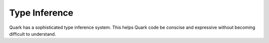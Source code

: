 Type Inference
==============

Quark has a sophisticated type inference system. This helps 
Quark code be conscise and expressive without becoming difficult
to understand.